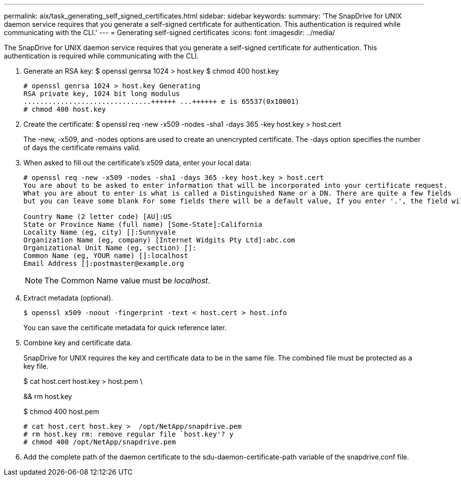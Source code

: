 ---
permalink: aix/task_generating_self_signed_certificates.html
sidebar: sidebar
keywords: 
summary: 'The SnapDrive for UNIX daemon service requires that you generate a self-signed certificate for authentication. This authentication is required while communicating with the CLI.'
---
= Generating self-signed certificates
:icons: font
:imagesdir: ../media/

[.lead]
The SnapDrive for UNIX daemon service requires that you generate a self-signed certificate for authentication. This authentication is required while communicating with the CLI.

. Generate an RSA key: $ openssl genrsa 1024 > host.key $ chmod 400 host.key
+
----
# openssl genrsa 1024 > host.key Generating
RSA private key, 1024 bit long modulus
...............................++++++ ...++++++ e is 65537(0x10001)
# chmod 400 host.key
----

. Create the certificate: $ openssl req -new -x509 -nodes -sha1 -days 365 -key host.key > host.cert
+
The -new, -x509, and -nodes options are used to create an unencrypted certificate. The -days option specifies the number of days the certificate remains valid.

. When asked to fill out the certificate's x509 data, enter your local data:
+
----
# openssl req -new -x509 -nodes -sha1 -days 365 -key host.key > host.cert
You are about to be asked to enter information that will be incorporated into your certificate request.
What you are about to enter is what is called a Distinguished Name or a DN. There are quite a few fields
but you can leave some blank For some fields there will be a default value, If you enter '.', the field will be left blank.

Country Name (2 letter code) [AU]:US
State or Province Name (full name) [Some-State]:California
Locality Name (eg, city) []:Sunnyvale
Organization Name (eg, company) [Internet Widgits Pty Ltd]:abc.com
Organizational Unit Name (eg, section) []:
Common Name (eg, YOUR name) []:localhost
Email Address []:postmaster@example.org
----
+
NOTE: The Common Name value must be _localhost_.

. Extract metadata (optional).

 $ openssl x509 -noout -fingerprint -text < host.cert > host.info
+
You can save the certificate metadata for quick reference later.

. Combine key and certificate data.
+
SnapDrive for UNIX requires the key and certificate data to be in the same file. The combined file must be protected as a key file.
+
$ cat host.cert host.key > host.pem \
+
&& rm host.key
+
$ chmod 400 host.pem
+
----
# cat host.cert host.key >  /opt/NetApp/snapdrive.pem
# rm host.key rm: remove regular file `host.key'? y
# chmod 400 /opt/NetApp/snapdrive.pem
----

. Add the complete path of the daemon certificate to the sdu-daemon-certificate-path variable of the snapdrive.conf file.
